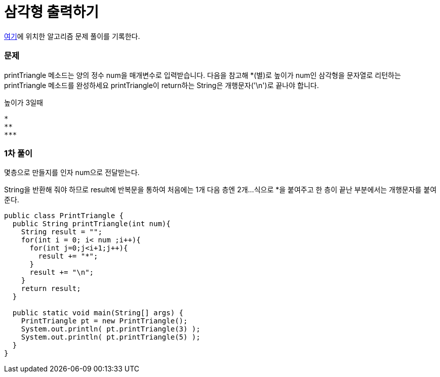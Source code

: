 = 삼각형 출력하기

:icons: font
:Author: Byeongsoon Jang
:Email: byeongsoon@wisoft.io
:Date: 2018.03.08
:Revision: 1.0

link:https://programmers.co.kr/learn/challenge_codes/103[여기]에
위치한 알고리즘 문제 풀이를 기록한다.

=== 문제

printTriangle 메소드는 양의 정수 num을 매개변수로 입력받습니다.
다음을 참고해 *(별)로 높이가 num인 삼각형을 문자열로 리턴하는 printTriangle 메소드를 완성하세요
printTriangle이 return하는 String은 개행문자('\n')로 끝나야 합니다.

높이가 3일때
----
*
**
***
----

=== 1차 풀이

몇층으로 만들지를 인자 num으로 전달받는다.

String을 반환해 줘야 하므로 result에 반복문을 통하여 처음에는 1개 다음 층엔 2개...
식으로 *을 붙여주고 한 층이 끝난 부분에서는 개행문자를 붙여준다.

[source, java]
----
public class PrintTriangle {
  public String printTriangle(int num){
    String result = "";
    for(int i = 0; i< num ;i++){
      for(int j=0;j<i+1;j++){
        result += "*";
      }
      result += "\n";
    }
    return result;
  }

  public static void main(String[] args) {
    PrintTriangle pt = new PrintTriangle();
    System.out.println( pt.printTriangle(3) );
    System.out.println( pt.printTriangle(5) );
  }
}
----
